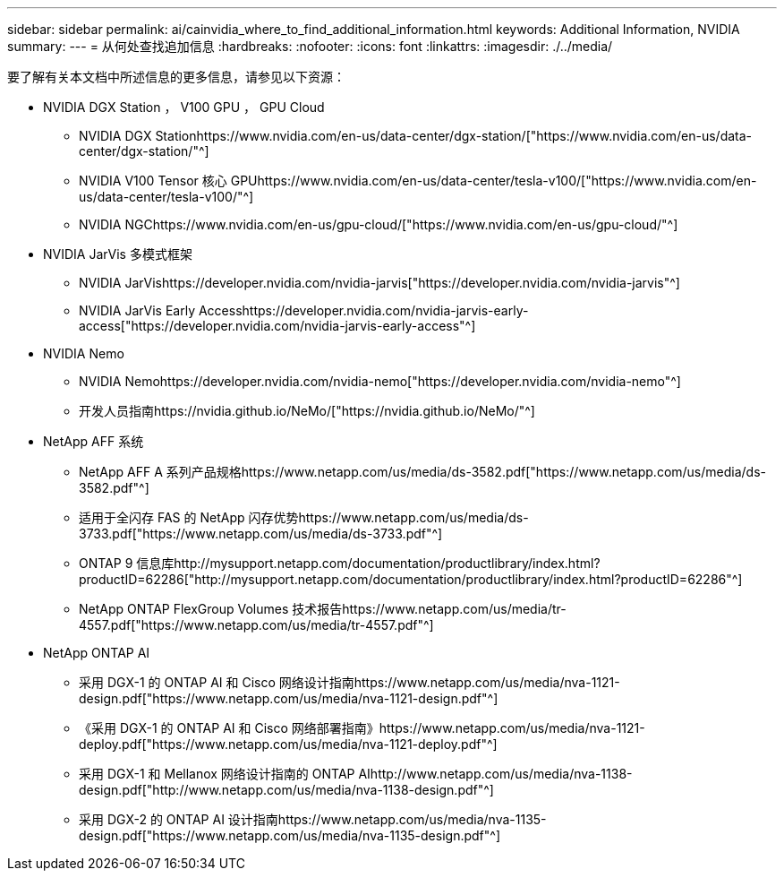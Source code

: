 ---
sidebar: sidebar 
permalink: ai/cainvidia_where_to_find_additional_information.html 
keywords: Additional Information, NVIDIA 
summary:  
---
= 从何处查找追加信息
:hardbreaks:
:nofooter: 
:icons: font
:linkattrs: 
:imagesdir: ./../media/


[role="lead"]
要了解有关本文档中所述信息的更多信息，请参见以下资源：

* NVIDIA DGX Station ， V100 GPU ， GPU Cloud
+
** NVIDIA DGX Stationhttps://www.nvidia.com/en-us/data-center/dgx-station/["https://www.nvidia.com/en-us/data-center/dgx-station/"^]
** NVIDIA V100 Tensor 核心 GPUhttps://www.nvidia.com/en-us/data-center/tesla-v100/["https://www.nvidia.com/en-us/data-center/tesla-v100/"^]
** NVIDIA NGChttps://www.nvidia.com/en-us/gpu-cloud/["https://www.nvidia.com/en-us/gpu-cloud/"^]


* NVIDIA JarVis 多模式框架
+
** NVIDIA JarVishttps://developer.nvidia.com/nvidia-jarvis["https://developer.nvidia.com/nvidia-jarvis"^]
** NVIDIA JarVis Early Accesshttps://developer.nvidia.com/nvidia-jarvis-early-access["https://developer.nvidia.com/nvidia-jarvis-early-access"^]


* NVIDIA Nemo
+
** NVIDIA Nemohttps://developer.nvidia.com/nvidia-nemo["https://developer.nvidia.com/nvidia-nemo"^]
** 开发人员指南https://nvidia.github.io/NeMo/["https://nvidia.github.io/NeMo/"^]


* NetApp AFF 系统
+
** NetApp AFF A 系列产品规格https://www.netapp.com/us/media/ds-3582.pdf["https://www.netapp.com/us/media/ds-3582.pdf"^]
** 适用于全闪存 FAS 的 NetApp 闪存优势https://www.netapp.com/us/media/ds-3733.pdf["https://www.netapp.com/us/media/ds-3733.pdf"^]
** ONTAP 9 信息库http://mysupport.netapp.com/documentation/productlibrary/index.html?productID=62286["http://mysupport.netapp.com/documentation/productlibrary/index.html?productID=62286"^]
** NetApp ONTAP FlexGroup Volumes 技术报告https://www.netapp.com/us/media/tr-4557.pdf["https://www.netapp.com/us/media/tr-4557.pdf"^]


* NetApp ONTAP AI
+
** 采用 DGX-1 的 ONTAP AI 和 Cisco 网络设计指南https://www.netapp.com/us/media/nva-1121-design.pdf["https://www.netapp.com/us/media/nva-1121-design.pdf"^]
** 《采用 DGX-1 的 ONTAP AI 和 Cisco 网络部署指南》https://www.netapp.com/us/media/nva-1121-deploy.pdf["https://www.netapp.com/us/media/nva-1121-deploy.pdf"^]
** 采用 DGX-1 和 Mellanox 网络设计指南的 ONTAP AIhttp://www.netapp.com/us/media/nva-1138-design.pdf["http://www.netapp.com/us/media/nva-1138-design.pdf"^]
** 采用 DGX-2 的 ONTAP AI 设计指南https://www.netapp.com/us/media/nva-1135-design.pdf["https://www.netapp.com/us/media/nva-1135-design.pdf"^]




